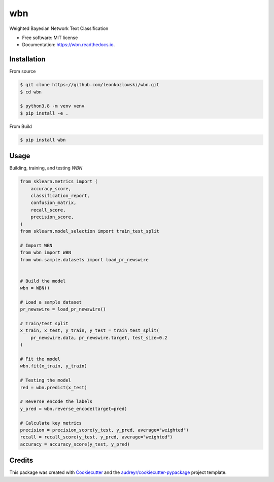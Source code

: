 ===
wbn
===


.. image:: https://img.shields.io/pypi/v/wbn.svg
        :target: https://pypi.python.org/pypi/wbn

.. image:: https://img.shields.io/travis/leonkozlowski/wbn.svg
        :target: https://travis-ci.com/leonkozlowski/wbn

.. image:: https://readthedocs.org/projects/wbn/badge/?version=latest
        :target: https://wbn.readthedocs.io/en/latest/?badge=latest
        :alt: Documentation Status


.. image:: https://pyup.io/repos/github/leonkozlowski/wbn/shield.svg
     :target: https://pyup.io/repos/github/leonkozlowski/wbn/
     :alt: Updates



Weighted Bayesian Network Text Classification


* Free software: MIT license
* Documentation: https://wbn.readthedocs.io.

Installation
------------

From source

.. code-block:: bash

    $ git clone https://github.com/leonkozlowski/wbn.git
    $ cd wbn

    $ python3.8 -m venv venv
    $ pip install -e .

From Build

.. code-block:: bash

    $ pip install wbn

Usage
-----

Building, training, and testing `WBN`

.. code-block:: python

    from sklearn.metrics import (
        accuracy_score,
        classification_report,
        confusion_matrix,
        recall_score,
        precision_score,
    )
    from sklearn.model_selection import train_test_split

    # Import WBN
    from wbn import WBN
    from wbn.sample.datasets import load_pr_newswire


    # Build the model
    wbn = WBN()

    # Load a sample dataset
    pr_newswire = load_pr_newswire()

    # Train/test split
    x_train, x_test, y_train, y_test = train_test_split(
        pr_newswire.data, pr_newswire.target, test_size=0.2
    )

    # Fit the model
    wbn.fit(x_train, y_train)

    # Testing the model
    red = wbn.predict(x_test)

    # Reverse encode the labels
    y_pred = wbn.reverse_encode(target=pred)

    # Calculate key metrics
    precision = precision_score(y_test, y_pred, average="weighted")
    recall = recall_score(y_test, y_pred, average="weighted")
    accuracy = accuracy_score(y_test, y_pred)


Credits
-------

This package was created with Cookiecutter_ and the `audreyr/cookiecutter-pypackage`_ project template.

.. _Cookiecutter: https://github.com/audreyr/cookiecutter
.. _`audreyr/cookiecutter-pypackage`: https://github.com/audreyr/cookiecutter-pypackage
